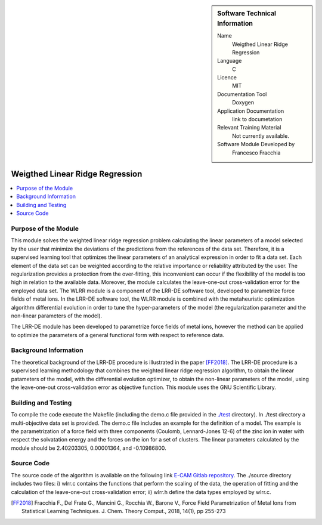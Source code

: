 .. sidebar:: Software Technical Information

  Name
   Weigthed Linear Ridge Regression    

  Language
    C

  Licence
    MIT

  Documentation Tool
    Doxygen

  Application Documentation
    link to documetation

  Relevant Training Material
    Not currently available.

  Software Module Developed by
    Francesco Fracchia

################################
Weigthed Linear Ridge Regression
################################

..  contents:: :local:

Purpose of the Module
_____________________

This module solves the weighted linear ridge regression problem calculating the linear parameters of a model selected by the user that minimize the deviations of the predictions from the references of the data set. Therefore, it is a supervised learning tool that optimizes the linear parameters of an analytical expression in order to fit a data set. Each element of the data set can be weighted according to the relative importance or reliability attributed by the user. The regularization provides a protection from the over-fitting, this inconvenient can occur if the flexibility of the model is too high in relation to the available data. Moreover, the module calculates the leave-one-out cross-validation error for the employed data set. 
The WLRR module is a component of the LRR-DE software tool, developed to parametrize force fields of metal ions. In the LRR-DE software tool, the WLRR module is combined with the metaheuristic optimization algorithm differential evolution in order to tune the hyper-parameters of the model (the regularization parameter and the non-linear parameters of the model).

The LRR-DE module has been developed to parametrize force fields of metal ions, however the method can be applied to optimize the parameters of a general functional form with respect to reference data.

Background Information
______________________

The theoretical background of the LRR-DE procedure is illustrated in the paper [FF2018]_. The LRR-DE procedure is a supervised learning methodology that combines the weighted linear ridge regression algorithm, to obtain the linear patameters of the model, with the differential evolution optimizer, to obtain the non-linear parameters of the model, using the leave-one-out cross-validation error as objective function. This module uses the GNU Scientific Library.


Building and Testing
______________________

To compile the code execute the Makefile (including the demo.c file provided in the `./test`__ directory). In ./test directory a multi-objective data set is provided. The demo.c file includes an example for the definition of a model. The example is the parametrization of a force field with three components (Coulomb, Lennard-Jones 12-6) of the zinc ion in water with respect the solvatation energy and the forces on the ion for a set of clusters. The linear parameters calculated by the module should be 2.40203305, 0.00001364, and -0.10986800.


Source Code
___________

The source code of the algorithm is available on the following link `E-CAM Gitlab repository`__. The ./source directory includes two files: i) wlrr.c contains the functions that perform the scaling of the data, the operation of fitting and the calculation of the leave-one-out cross-validation error; ii) wlrr.h define the data types employed by wlrr.c. 

.. [FF2018] Fracchia F., Del Frate G., Mancini G., Rocchia W., Barone V., Force Field Parametrization of Metal Ions from Statistical Learning Techniques. J. Chem. Theory Comput., 2018, 14(1), pp 255-273

.. __: https://gitlab.e-cam2020.eu/fracchia/Weighted_Linear_Ridge_Regression/tree/master/test
.. __: https://gitlab.e-cam2020.eu/fracchia/Weighted_Linear_Ridge_Regression




 




